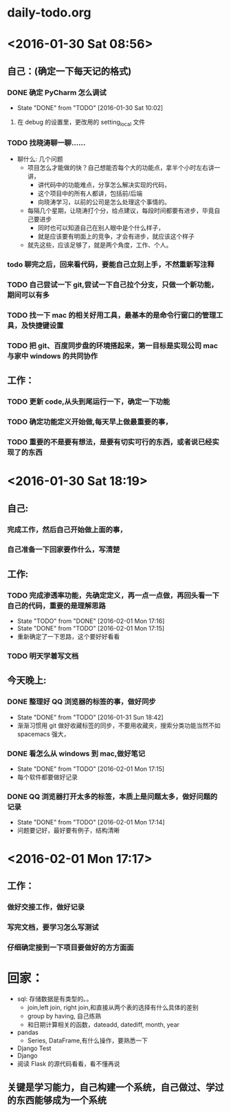* daily-todo.org
* <2016-01-30 Sat 08:56>
** 自己：(确定一下每天记的格式)
*** DONE 确定 PyCharm 怎么调试
CLOSED: [2016-01-30 Sat 10:02]
- State "DONE"       from "TODO"       [2016-01-30 Sat 10:02]
**** 在 debug 的设置里，更改用的 setting_local 文件
*** TODO 找晓涛聊一聊……
- 聊什么: 几个问题
  - 项目怎么才能做的快？自己想能否每个大的功能点，拿半个小时左右讲一讲，
    - 讲代码中的功能难点，分享怎么解决实现的代码，
    - 这个项目中的所有人都讲，包括前/后端
    - 向晓涛学习，以前的公司是怎么处理这个事情的。
  - 每隔几个星期，让晓涛打个分，给点建议，每段时间都要有进步，毕竟自己要进步
    - 同时也可以知道自己在别人眼中是个什么样子，
    - 就是应该要有明面上的竞争，才会有进步，就应该这个样子
  - 就先这些，应该足够了，就是两个角度，工作、个人。
*** todo 聊完之后，回来看代码，要能自己立刻上手，不然重新写注释
*** TODO 自己尝试一下 git,尝试一下自己拉个分支，只做一个新功能，期间可以有多
*** TODO 找一下 mac 的相关好用工具，最基本的是命令行窗口的管理工具，及快捷键设置
*** TODO 把 git、百度同步盘的环境搭起来，第一目标是实现公司 mac 与家中 windows 的共同协作
** 工作：
*** TODO 更新 code,从头到尾运行一下，确定一下功能
*** TODO 确定功能定义开始做,每天早上做最重要的事，
*** TODO 重要的不是要有想法，是要有切实可行的东西，或者说已经实现了的东西
* <2016-01-30 Sat 18:19>
** 自己:
*** 完成工作，然后自己开始做上面的事，
*** 自己准备一下回家要作什么，写清楚
** 工作:
*** TODO 完成渗透率功能，先确定定义，再一点一点做，再回头看一下自己的代码，重要的是理解思路
- State "TODO"       from "DONE"       [2016-02-01 Mon 17:16]
- State "DONE"       from "TODO"       [2016-02-01 Mon 17:15]
- 重新确定了一下思路，这个要好好看看
*** TODO 明天学着写文档
**  今天晚上:
*** DONE 整理好 QQ 浏览器的标签的事，做好同步
CLOSED: [2016-01-31 Sun 18:42]
- State "DONE"       from "TODO"       [2016-01-31 Sun 18:42]
- 渐渐习惯用 git 做好收藏标签的同步，不要用收藏夹，搜索分类功能当然不如 spacemacs 强大，
*** DONE 看怎么从 windows 到 mac,做好笔记
CLOSED: [2016-02-01 Mon 17:15]
- State "DONE"       from "TODO"       [2016-02-01 Mon 17:15]
- 每个软件都要做好记录
*** DONE QQ 浏览器打开太多的标签，本质上是问题太多，做好问题的记录
CLOSED: [2016-02-01 Mon 17:14]
- State "DONE"       from "TODO"       [2016-02-01 Mon 17:14]
- 问题要记好，最好要有例子，结构清晰
* <2016-02-01 Mon 17:17>
** 工作：
*** 做好交接工作，做好记录
*** 写完文档，要学习怎么写测试
*** 仔细确定接到一下项目要做好的方方面面
* 回家：
- sql: 存储数据是有类型的。。
  - join,left join, right join,和直接从两个表的选择有什么具体的差别
  - group by having, 自己练熟
  - 和日期计算相关的函数，dateadd, datediff, month, year
- pandas
  - Series, DataFrame,有什么操作，要熟悉一下
- Django Test
- Django
- 阅读 Flask 的源代码看看，看不懂再说
** 关键是学习能力，自己构建一个系统，自己做过、学过的东西能够成为一个系统
